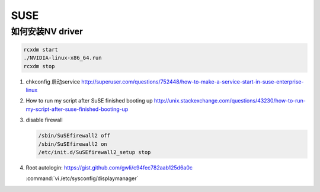 SUSE
====

如何安装NV driver
-----------------

.. code-block:: bash

   rcxdm start
   ./NVIDIA-linux-x86_64.run
   rcxdm stop



#. chkconfig 启动service http://superuser.com/questions/752448/how-to-make-a-service-start-in-suse-enterprise-linux
#. How to run my script after SuSE finished booting up http://unix.stackexchange.com/questions/43230/how-to-run-my-script-after-suse-finished-booting-up
#. disable firewall

   .. code-block:: bash

      /sbin/SuSEfirewall2 off
      /sbin/SuSEfirewall2 on
      /etc/init.d/SuSEfirewall2_setup stop

#. Root autologin: https://gist.github.com/gwli/c94fec782aab125d6a0c
  
   :command:`vi /etc/sysconfig/displaymanager`

   .. code-block:: python
      :emphasize-lines: 1

      DISPLAYMANAGER_AUTOLOGIN=”root”

